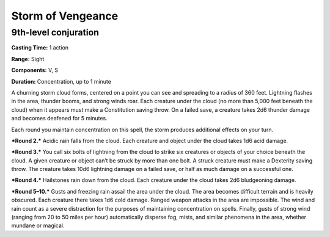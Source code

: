 
.. _srd_Storm-of-Vengeance:

Storm of Vengeance
-------------------------------------------------------------

9th-level conjuration
^^^^^^^^^^^^^^^^^^^^^

**Casting Time:** 1 action

**Range:** Sight

**Components:** V, S

**Duration:** Concentration, up to 1 minute

A churning storm cloud forms, centered on a point you can see and
spreading to a radius of 360 feet. Lightning flashes in the area,
thunder booms, and strong winds roar. Each creature under the cloud (no
more than 5,000 feet beneath the cloud) when it appears must make a
Constitution saving throw. On a failed save, a creature takes 2d6
thunder damage and becomes deafened for 5 minutes.

Each round you maintain concentration on this spell, the storm produces
additional effects on your turn.

***Round 2.*** Acidic rain falls from the cloud. Each creature and
object under the cloud takes 1d6 acid damage.

***Round 3.*** You call six bolts of lightning from the cloud to strike
six creatures or objects of your choice beneath the cloud. A given
creature or object can’t be struck by more than one bolt. A struck
creature must make a Dexterity saving throw. The creature takes 10d6
lightning damage on a failed save, or half as much damage on a
successful one.

***Round 4.*** Hailstones rain down from the cloud. Each creature under
the cloud takes 2d6 bludgeoning damage.

***Round 5–10.*** Gusts and freezing rain assail the area under the
cloud. The area becomes difficult terrain and is heavily obscured. Each
creature there takes 1d6 cold damage. Ranged weapon attacks in the area
are impossible. The wind and rain count as a severe distraction for the
purposes of maintaining concentration on spells. Finally, gusts of
strong wind (ranging from 20 to 50 miles per hour) automatically
disperse fog, mists, and similar phenomena in the area, whether mundane
or magical.
